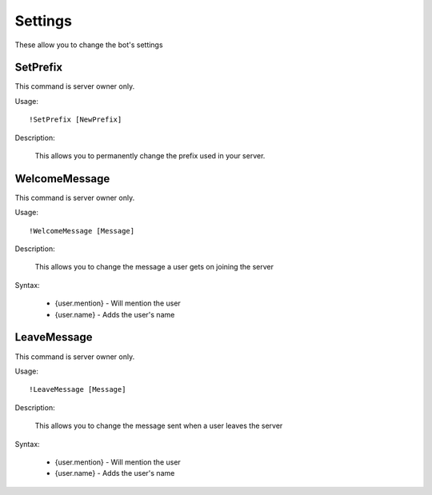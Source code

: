 Settings
========
These allow you to change the bot's settings

SetPrefix
--------

This command is server owner only.

Usage::

	!SetPrefix [NewPrefix]
  
Description:
  
  This allows you to permanently change the prefix used in your server. 

WelcomeMessage
--------

This command is server owner only.

Usage::

	!WelcomeMessage [Message]
	
Description:

	This allows you to change the message a user gets on joining the server

Syntax:

	* {user.mention} - Will mention the user
	* {user.name} - Adds the user's name

LeaveMessage
--------

This command is server owner only.

Usage::

	!LeaveMessage [Message]
	
Description:

	This allows you to change the message sent when a user leaves the server

Syntax:

	* {user.mention} - Will mention the user
	* {user.name} - Adds the user's name
